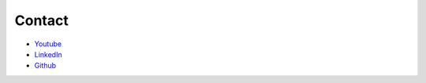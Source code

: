 Contact
=============================================

* `Youtube <https://www.youtube.com/channel/UC7_Vc_NlRBzThtb9Uy8irtw>`_
* `LinkedIn <https://www.linkedin.com/in/jamousbitrick/>`_ 
* `Github <https://github.com/Jamous>`_
